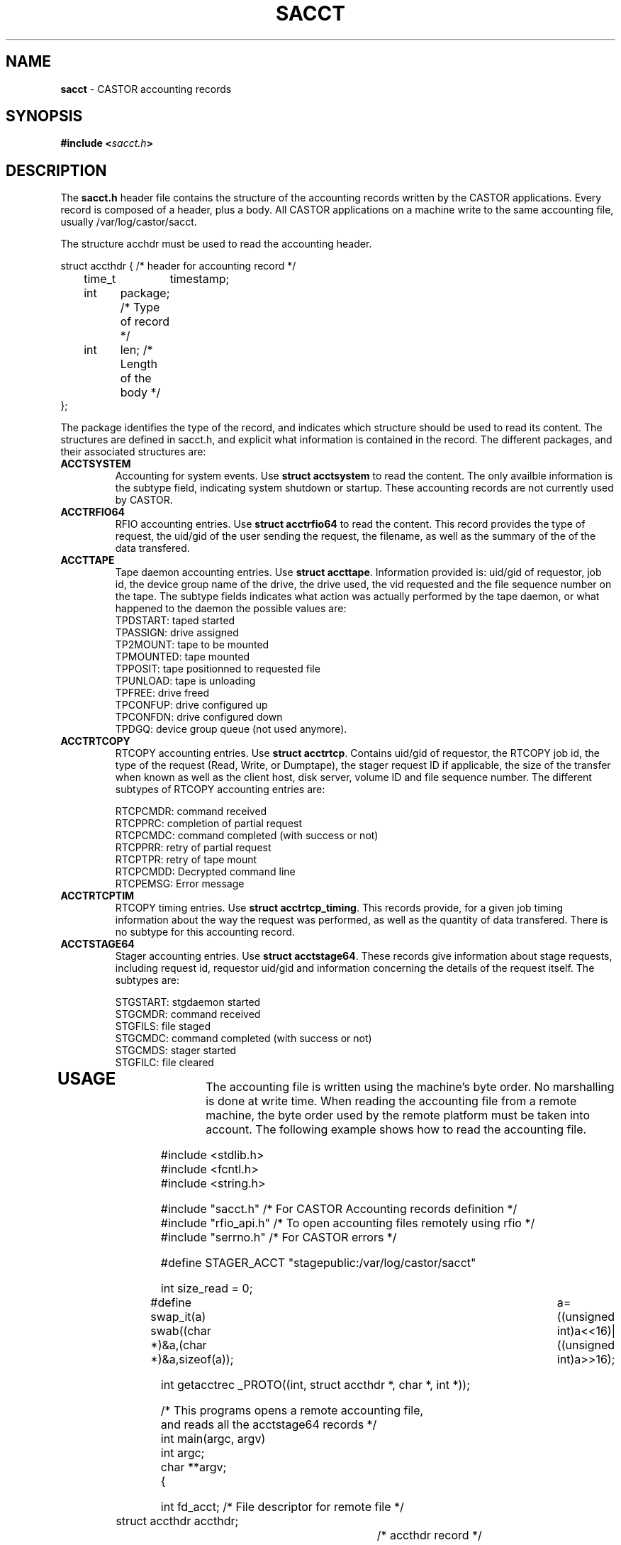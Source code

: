 .\" $Id: sacct.man,v 1.6 2009/07/23 12:22:03 waldron Exp $
.\"
.\" Man page for the CASTOR accounting header file sacct.h
.\"
.TH SACCT "4" "$Date: 2009/07/23 12:22:03 $" "CASTOR" "Accounting records"
.SH NAME
\fBsacct\fP \- CASTOR accounting records

.SH SYNOPSIS
.BI "#include <" sacct.h ">"

.SH DESCRIPTION
The \fBsacct.h\fP header file contains the structure of the accounting records written by the CASTOR applications. Every record is composed of a header, plus a body. All CASTOR applications on a machine write to the same accounting file, usually /var/log/castor/sacct.
.P
.br 
The structure acchdr must be used to read the accounting header. 
.P
.nf
 struct accthdr { /* header for accounting record */ 
	time_t	timestamp;
	int	package; /* Type of record */
	int	len;     /* Length of the body */ 
 };
.fi
.P
.br
The package identifies the type of the record, and indicates which structure should be used to read its content. The structures are defined in sacct.h, and explicit what information is contained in the record. The different packages, and their associated structures are:
.br
.TP
.B ACCTSYSTEM
Accounting for system events. Use \fBstruct acctsystem\fP to read the content. The only availble information is the subtype field, indicating system shutdown or startup. These accounting records are not currently used by CASTOR.
.TP
.B ACCTRFIO64
RFIO accounting entries. Use \fBstruct acctrfio64\fP to read the content. This record provides the type of request, the uid/gid of the user sending the request, the filename, as well as the summary of the of the data transfered.
.TP
.B ACCTTAPE
Tape daemon accounting entries. Use \fBstruct accttape\fP. Information provided is: uid/gid of requestor, job id, the device group name of the drive, the drive used, the vid requested and the file sequence number on the tape. The subtype fields indicates what action was actually performed by the tape daemon, or what happened to the daemon the possible values are:
.br
	TPDSTART: taped started 
.br
	TPASSIGN: drive assigned 
.br	
	TP2MOUNT: tape to be mounted 
.br	
	TPMOUNTED: tape mounted 
.br	
	TPPOSIT: tape positionned to requested file 
.br	
	TPUNLOAD: tape is unloading 
.br	
	TPFREE: drive freed 
.br	
	TPCONFUP: drive configured up 
.br	
	TPCONFDN: drive configured down 
.br	
	TPDGQ: device group queue (not used anymore).
.br
.TP
.B ACCTRTCOPY
RTCOPY accounting entries. Use \fBstruct acctrtcp\fP. Contains uid/gid of requestor, the RTCOPY job id, the type of the request (Read, Write, or Dumptape), the stager request ID if applicable, the size of the transfer when known as well as the client host, disk server, volume ID and file sequence number. The different subtypes of RTCOPY accounting entries are:
.br

.br
	RTCPCMDR: command received
.br
	RTCPPRC: completion of partial request
.br
	RTCPCMDC: command completed (with success or not)
.br
	RTCPPRR: retry of partial request
.br
	RTCPTPR: retry of tape mount
.br
	RTCPCMDD: Decrypted command line
.br
	RTCPEMSG: Error message
.TP
.B ACCTRTCPTIM
RTCOPY timing entries. Use \fBstruct acctrtcp_timing\fP. This records provide, for a given job timing information about the way the request was performed, as well as the quantity of data transfered. There is no subtype for this accounting record.
.TP
.B ACCTSTAGE64
Stager accounting entries. Use \fBstruct acctstage64\fP. These records give information about stage requests, including request id, requestor uid/gid and information concerning the details of the request itself.
The subtypes are:

.br
	STGSTART: stgdaemon started
.br
	STGCMDR: command received
.br
	STGFILS: file staged
.br
	STGCMDC: command completed (with success or not)
.br
	STGCMDS: stager started
.br
	STGFILC: file cleared
.br
.TP
.P
.br

.SH USAGE

The accounting file is written using the machine's byte order. No marshalling is done at write time. When reading the accounting file from a remote machine, the byte order used by the remote platform must be taken into account. The following example shows how to read the accounting file.

.P
.nf
#include <stdlib.h>
#include <fcntl.h> 
#include <string.h> 

#include "sacct.h" /* For CASTOR Accounting records definition */
#include "rfio_api.h" /* To open accounting files remotely using rfio */
#include "serrno.h" /* For CASTOR errors */

#define STAGER_ACCT "stagepublic:/var/log/castor/sacct"

int size_read = 0;

#define swap_it(a) swab((char *)&a,(char *)&a,sizeof(a));\
		   a=((unsigned int)a<<16)|((unsigned int)a>>16);

int getacctrec _PROTO((int, struct accthdr *, char *, int *));

/*  This programs opens a remote accounting file, 
    and reads all the acctstage64 records */
int main(argc, argv)
     int argc;
     char **argv;
{

  int fd_acct;                  /* File descriptor for remote file */
  struct accthdr accthdr;		/* accthdr record */
  struct acctstage64 rp;		/* accstage2 record */
  int swapped = 0;		/* flag set if byte order swapped */

  char *stgcmd[20] = { "STGSTART", "STGCMDR", "STGFILS", 
		       "STGCMDC", "STGCMDS", "STGFILC" };

  printf("Opening accounting file\\n");

  if ((fd_acct = rfio_open (STAGER_ACCT, O_RDONLY)) < 0) {
    fprintf (stderr, "%s : rfio_open error : %s\\n", STAGER_ACCT, rfio_serror());
    exit (EXIT_FAILURE);
  }
  
  printf("Reading all records\\n");
  
  while (getacctrec (fd_acct, &accthdr, (char *) &rp, &swapped) > 0) {
    if (accthdr.package == ACCTSTAGE64) {
      if (swapped) {
        swap_it(rp.subtype);
	swap_it(rp.uid);
        swap_it(rp.gid);
      }
      printf("Request Type: %s, from %d/%d\\n", 
      stgcmd[rp.subtype], rp.uid, rp.gid);
    }
  }

  rfio_close(fd_acct);
  exit(EXIT_SUCCESS);

}

/* Function that reads the accounting records, s
   kipping the records which
   subtype is not ACCTSTAGE64 */
int getacctrec (fd_acct, accthdr, buf,swapped)
     int fd_acct;
     struct accthdr *accthdr;
     char *buf;
     int *swapped;
{
  int c;

  rfio_errno = serrno = 0;
  if ((c = rfio_read (fd_acct,accthdr,sizeof(struct accthdr))) 
  != sizeof(struct accthdr)) {
    if (c == 0) return (0);
    if (c > 0)
      fprintf (stderr, "rfio_read returns %d\\n", c);
    else
      fprintf (stderr, "rfio_read error : %s\\n", rfio_serror());
    exit(EXIT_FAILURE);
  }
  
  size_read += c;
  
  /* If package is > 255 then byte order needs swapping */
  
  if (accthdr->package > 255) {
    swap_it (accthdr->package); 
    swap_it (accthdr->len);
    swap_it (accthdr->timestamp);
    *swapped = 1;
  }
  
  if (accthdr->package != ACCTSTAGE64) {
    /* Not a STAGE accouting record - we just seek the pointer */
    rfio_errno = serrno = 0;
    if (rfio_lseek(fd_acct, accthdr->len, SEEK_CUR) < 0) {
      fprintf (stderr, "rfio_lseek error : %s\\n", rfio_serror());
      exit (EXIT_FAILURE);
    }
    size_read += accthdr->len;
    return (accthdr->len);
  }
  
  /* We have an ACCTSTAGE64 record */

  if ((c = rfio_read (fd_acct, buf, accthdr->len)) != accthdr->len) {
    if (c >= 0)
      fprintf (stderr, "rfio_read returns %d\\n",c);
    else
      fprintf (stderr, "rfio_read error : %s\\n", rfio_serror());
    exit (EXIT_FAILURE);
  }
  
  size_read += c;
  return (accthdr->len);
}

.fi
.SH AUTHOR
\fBCASTOR\fP Team <castor.support@cern.ch>




